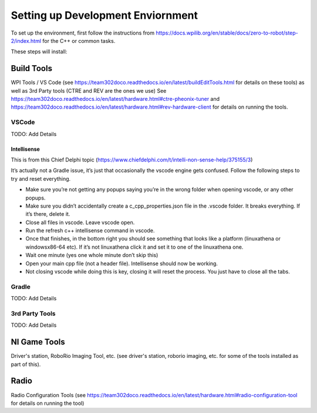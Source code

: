 
Setting up Development Enviornment
===================================

To set up the environment, first follow the instructions from https://docs.wpilib.org/en/stable/docs/zero-to-robot/step-2/index.html for the C++ or common tasks.  

These steps will install:


Build Tools 
-------------

WPI Tools / VS Code (see https://team302doco.readthedocs.io/en/latest/buildEditTools.html for details on these tools) as well as
3rd Party tools (CTRE and REV are the ones we use)  See https://team302doco.readthedocs.io/en/latest/hardware.html#ctre-pheonix-tuner and https://team302doco.readthedocs.io/en/latest/hardware.html#rev-hardware-client for details on running the tools.



VSCode 
^^^^^^^^

TODO:  Add Details

Intellisense
""""""""""""""""""""""

This is from this Chief Delphi topic (https://www.chiefdelphi.com/t/intelli-non-sense-help/375155/3)

It’s actually not a Gradle issue, it’s just that occasionally the vscode engine gets confused. Follow the following steps to try and reset everything.

* Make sure you’re not getting any popups saying you’re in the wrong folder when opening vscode, or any other popups.

* Make sure you didn’t accidentally create a c_cpp_properties.json file in the .vscode folder. It breaks everything. If it’s there, delete it.

* Close all files in vscode. Leave vscode open.

* Run the refresh c++ intellisense command in vscode.

* Once that finishes, in the bottom right you should see something that looks like a platform (linuxathena or windowsx86-64 etc). If it’s not linuxathena click it and set it to one of the linuxathena one.

* Wait one minute (yes one whole minute don’t skip this)

* Open your main cpp file (not a header file). Intellisense should now be working.

* Not closing vscode while doing this is key, closing it will reset the process. You just have to close all the tabs.

Gradle
^^^^^^^^

TODO:  Add Details


3rd Party Tools
^^^^^^^^^^^^^^^^


TODO:  Add Details


NI Game Tools 
--------------

Driver's station, RoboRio Imaging Tool, etc. (see driver's station, roborio imaging, etc. for some of the tools installed as part of this).



Radio
----------

Radio Configuration Tools (see https://team302doco.readthedocs.io/en/latest/hardware.html#radio-configuration-tool for details on running the tool)



